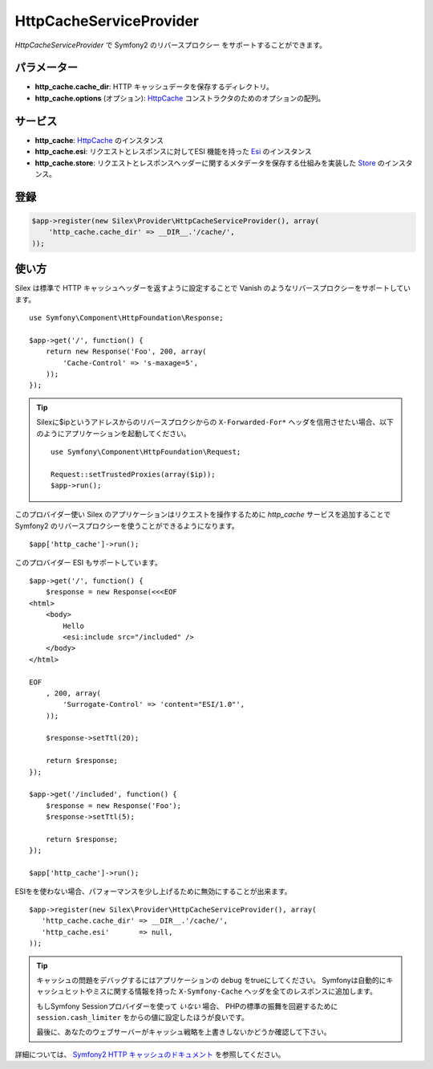 HttpCacheServiceProvider
=============================

*HttpCacheServiceProvider* で Symfony2 のリバースプロクシー をサポートすることができます。

パラメーター
------------

* **http_cache.cache_dir**: HTTP キャッシュデータを保存するディレクトリ。

* **http_cache.options** (オプション): `HttpCache
  <http://api.symfony.com/master/Symfony/Component/HttpKernel/HttpCache/HttpCache.html>`_
  コンストラクタのためのオプションの配列。

サービス
--------

* **http_cache**: `HttpCache
  <http://api.symfony.com/master/Symfony/Component/HttpKernel/HttpCache/HttpCache.html>`_
  のインスタンス

* **http_cache.esi**: リクエストとレスポンスに対してESI 機能を持った `Esi
  <http://api.symfony.com/master/Symfony/Component/HttpKernel/HttpCache/Esi.html>`_ のインスタンス

* **http_cache.store**: リクエストとレスポンスヘッダーに関するメタデータを保存する仕組みを実装した `Store
  <http://api.symfony.com/master/Symfony/Component/HttpKernel/HttpCache/Store.html>`_ のインスタンス。

登録
-----------

.. code-block:: php

    $app->register(new Silex\Provider\HttpCacheServiceProvider(), array(
        'http_cache.cache_dir' => __DIR__.'/cache/',
    ));


使い方
-------

Silex は標準で HTTP キャッシュヘッダーを返すように設定することで Vanish のようなリバースプロクシーをサポートしています。 :: 

    use Symfony\Component\HttpFoundation\Response;

    $app->get('/', function() {
        return new Response('Foo', 200, array(
            'Cache-Control' => 's-maxage=5',
        ));
    });

.. tip::

    Silexに$ipというアドレスからのリバースプロクシからの ``X-Forwarded-For*`` ヘッダを信用させたい場合、以下のようにアプリケーションを起動してください。 ::

        use Symfony\Component\HttpFoundation\Request;

        Request::setTrustedProxies(array($ip));
        $app->run();

このプロバイダー使い Silex のアプリケーションはリクエストを操作するために `http_cache` サービスを追加することで Symfony2 のリバースプロクシーを使うことができるようになります。 ::

    $app['http_cache']->run();

このプロバイダー ESI もサポートしています。 ::

    $app->get('/', function() {
        $response = new Response(<<<EOF
    <html>
        <body>
            Hello
            <esi:include src="/included" />
        </body>
    </html>

    EOF
        , 200, array(
            'Surrogate-Control' => 'content="ESI/1.0"',
        ));

        $response->setTtl(20);

        return $response;
    });

    $app->get('/included', function() {
        $response = new Response('Foo');
        $response->setTtl(5);

        return $response;
    });

    $app['http_cache']->run();

ESIをを使わない場合、パフォーマンスを少し上げるために無効にすることが出来ます。 ::

    $app->register(new Silex\Provider\HttpCacheServiceProvider(), array(
       'http_cache.cache_dir' => __DIR__.'/cache/',
       'http_cache.esi'       => null,
    ));

.. tip::

    キャッシュの問題をデバッグするにはアプリケーションの ``debug`` をtrueにしてください。
    Symfonyは自動的にキャッシュヒットやミスに関する情報を持った ``X-Symfony-Cache`` ヘッダを全てのレスポンスに追加します。

    もしSymfony Sessionプロバイダーを使って *いない* 場合、
    PHPの標準の振舞を回避するために ``session.cash_limiter`` をからの値に設定したほうが良いです。

    最後に、あなたのウェブサーバーがキャッシュ戦略を上書きしないかどうか確認して下さい。

詳細については、 `Symfony2 HTTP キャッシュのドキュメント 
<http://symfony.com/doc/current/book/http_cache.html>`_
を参照してください。
